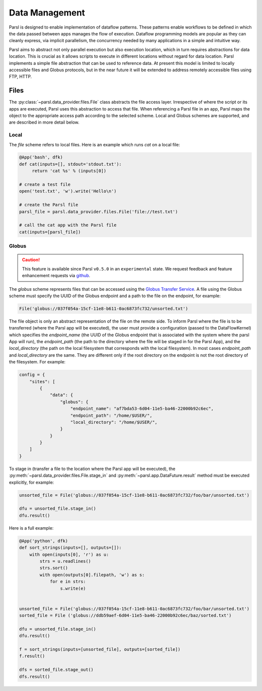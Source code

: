 .. _label-data:

Data Management
===============

Parsl is designed to enable implementation of dataflow patterns. These patterns enable workflows to be defined in which the data passed between apps manages the flow of execution. Dataflow programming models are popular as they can cleanly express, via implicit parallelism, the concurrency needed by many applications in a simple and intuitive way.

Parsl aims to abstract not only parallel execution but also execution location, which in turn requires abstractions for data location. This is crucial as it allows scripts to execute in different locations without regard for data location. Parsl implements a simple file abstraction that can be used to reference data. At present this model is limited to locally accessible files and Globus protocols, but in the near future it will be extended to address remotely accessible files using FTP, HTTP.

Files
-----

The :py:class:`~parsl.data_provider.files.File` class abstracts the file access layer. Irrespective of where the script or its apps are executed, Parsl uses this abstraction to access that file. When referencing a Parsl file in an app, Parsl maps the object to the appropriate access path according to the selected scheme. Local and Globus schemes are supported, and are described in more detail below.


Local
^^^^^

The `file` scheme refers to local files. Here is an example which runs `cat` on a local file:

.. code-block:: python

       @App('bash', dfk)
       def cat(inputs=[], stdout='stdout.txt'):
            return 'cat %s' % (inputs[0])

       # create a test file
       open('test.txt', 'w').write('Hello\n')

       # create the Parsl file
       parsl_file = parsl.data_provider.files.File('file://test.txt')

       # call the cat app with the Parsl file
       cat(inputs=[parsl_file])

Globus
^^^^^^

.. caution::
   This feature is available since Parsl ``v0.5.0`` in an ``experimental`` state.
   We request feedback and feature enhancement requests via `github <https://github.com/Parsl/parsl/issues>`_.


The `globus` scheme represents files that can be accessed using the `Globus Transfer Service
<https://docs.globus.org/how-to/get-started/>`_. A file using the Globus scheme must specify the UUID of the Globus
endpoint and a path to the file on the endpoint, for example:

.. code-block:: python

        File('globus://037f054a-15cf-11e8-b611-0ac6873fc732/unsorted.txt')

The file object is only an abstract representation of the file on the remote side. To inform Parsl where the file is to be transferred (where the Parsl app will be executed), the user must provide a configuration (passed to the DataFlowKernel) which specifies the `endpoint_name` (the UUID of the Globus endpoint that is associated with the system where the parsl App will run), the `endpoint_path` (the path to the directory where the file will be staged in for the Parsl App), and the `local_directory` (the path on the local filesystem that corresponds with the local filesystem). In most cases `endpoint_path` and `local_directory` are the same. They are different only if the root directory on the endpoint is not the root directory of the filesystem. For example:

.. code-block:: python

        config = {
            "sites": [
                {
                    "data": {
                        "globus": {
                            "endpoint_name": "af7bda53-6d04-11e5-ba46-22000b92c6ec",
                            "endpoint_path": "/home/$USER/",
                            "local_directory": "/home/$USER/",
                        }
                    }
                }
            ]
        }


To stage in (transfer a file to the location where the Parsl app will be executed), the :py:meth:`~parsl.data_provider.files.File.stage_in` and :py:meth:`~parsl.app.DataFuture.result` method must be executed explicitly, for example:

.. code-block:: python

        unsorted_file = File('globus://037f054a-15cf-11e8-b611-0ac6873fc732/foo/bar/unsorted.txt')

        dfu = unsorted_file.stage_in()
        dfu.result()


Here is a full example:

.. code-block:: python

        @App('python', dfk)
        def sort_strings(inputs=[], outputs=[]):
            with open(inputs[0], 'r') as u:
                strs = u.readlines()
                strs.sort()
                with open(outputs[0].filepath, 'w') as s:
                    for e in strs:
                        s.write(e)


        unsorted_file = File('globus://037f054a-15cf-11e8-b611-0ac6873fc732/foo/bar/unsorted.txt')
        sorted_file = File ('globus://ddb59aef-6d04-11e5-ba46-22000b92c6ec/baz/sorted.txt')

        dfu = unsorted_file.stage_in()
        dfu.result()

        f = sort_strings(inputs=[unsorted_file], outputs=[sorted_file])
        f.result()

        dfs = sorted_file.stage_out()
        dfs.result()

